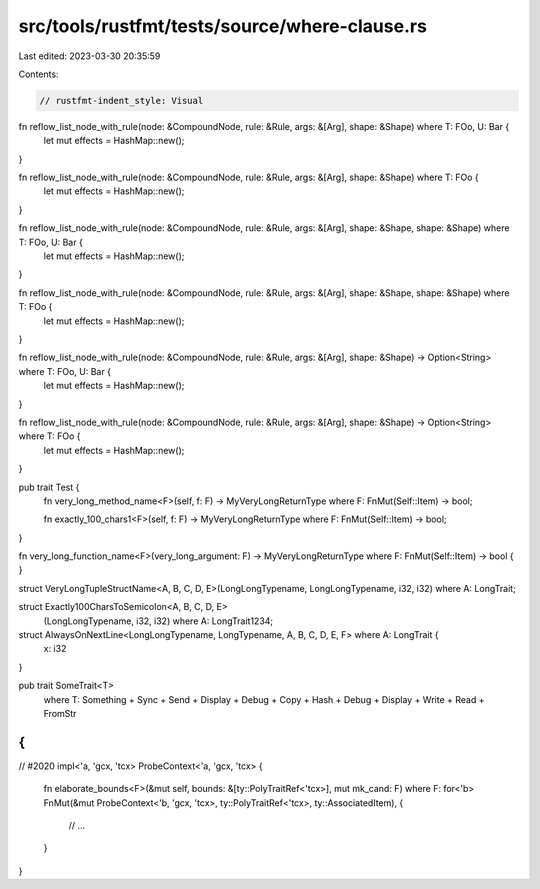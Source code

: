 src/tools/rustfmt/tests/source/where-clause.rs
==============================================

Last edited: 2023-03-30 20:35:59

Contents:

.. code-block:: rs

    // rustfmt-indent_style: Visual

fn reflow_list_node_with_rule(node: &CompoundNode, rule: &Rule, args: &[Arg], shape: &Shape) where T: FOo, U: Bar {
    let mut effects = HashMap::new();
}

fn reflow_list_node_with_rule(node: &CompoundNode, rule: &Rule, args: &[Arg], shape: &Shape) where T: FOo {
    let mut effects = HashMap::new();
}

fn reflow_list_node_with_rule(node: &CompoundNode, rule: &Rule, args: &[Arg], shape: &Shape, shape: &Shape) where T: FOo, U: Bar {
    let mut effects = HashMap::new();
}

fn reflow_list_node_with_rule(node: &CompoundNode, rule: &Rule, args: &[Arg], shape: &Shape, shape: &Shape) where T: FOo {
    let mut effects = HashMap::new();
}

fn reflow_list_node_with_rule(node: &CompoundNode, rule: &Rule, args: &[Arg], shape: &Shape) -> Option<String> where T: FOo, U: Bar {
    let mut effects = HashMap::new();
}

fn reflow_list_node_with_rule(node: &CompoundNode, rule: &Rule, args: &[Arg], shape: &Shape) -> Option<String> where T: FOo {
    let mut effects = HashMap::new();
}

pub trait Test {
    fn very_long_method_name<F>(self, f: F) -> MyVeryLongReturnType where F: FnMut(Self::Item) -> bool;

    fn exactly_100_chars1<F>(self, f: F) -> MyVeryLongReturnType where F: FnMut(Self::Item) -> bool;
}

fn very_long_function_name<F>(very_long_argument: F) -> MyVeryLongReturnType where F: FnMut(Self::Item) -> bool { }

struct VeryLongTupleStructName<A, B, C, D, E>(LongLongTypename, LongLongTypename, i32, i32) where A: LongTrait;

struct Exactly100CharsToSemicolon<A, B, C, D, E>
    (LongLongTypename, i32, i32)
    where A: LongTrait1234;

struct AlwaysOnNextLine<LongLongTypename, LongTypename, A, B, C, D, E, F> where A: LongTrait {
    x: i32
}

pub trait SomeTrait<T>
    where
    T: Something + Sync + Send + Display     + Debug     + Copy + Hash + Debug + Display + Write + Read + FromStr
{
}

// #2020
impl<'a, 'gcx, 'tcx> ProbeContext<'a, 'gcx, 'tcx> {
    fn elaborate_bounds<F>(&mut self, bounds: &[ty::PolyTraitRef<'tcx>], mut mk_cand: F)
    where F: for<'b> FnMut(&mut ProbeContext<'b, 'gcx, 'tcx>, ty::PolyTraitRef<'tcx>, ty::AssociatedItem),
    {
        // ...
    }
}


